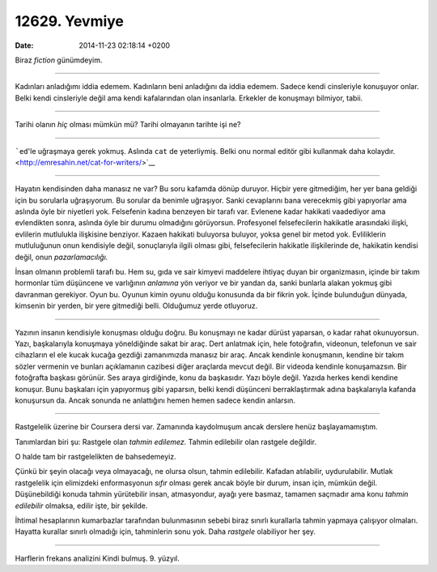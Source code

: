 ==============
12629. Yevmiye
==============

:date: 2014-11-23 02:18:14 +0200

Biraz *fiction* günümdeyim.

--------------

Kadınları anladığımı iddia edemem. Kadınların beni anladığını da iddia
edemem. Sadece kendi cinsleriyle konuşuyor onlar. Belki kendi
cinsleriyle değil ama kendi kafalarından olan insanlarla. Erkekler de
konuşmayı bilmiyor, tabii.

--------------

Tarihi olanın *hiç* olması mümkün mü? Tarihi olmayanın tarihte işi ne?

--------------

```ed``'le uğraşmaya gerek yokmuş. Aslında ``cat`` de yeterliymiş. Belki
onu normal editör gibi kullanmak daha
kolaydır. <http://emresahin.net/cat-for-writers/>`__

--------------

Hayatın kendisinden daha manasız ne var? Bu soru kafamda dönüp duruyor.
Hiçbir yere gitmediğim, her yer bana geldiği için bu sorularla
uğraşıyorum. Bu sorular da benimle uğraşıyor. Sanki cevaplarını bana
verecekmiş gibi yapıyorlar ama aslında öyle bir niyetleri yok.
Felsefenin kadına benzeyen bir tarafı var. Evlenene kadar hakikati
vaadediyor ama evlendikten sonra, aslında öyle bir durumu olmadığını
görüyorsun. Profesyonel felsefecilerin hakikatle arasındaki ilişki,
evlilerin mutlulukla ilişkisine benziyor. Kazaen hakikati buluyorsa
buluyor, yoksa genel bir metod yok. Evliliklerin mutluluğunun onun
kendisiyle değil, sonuçlarıyla ilgili olması gibi, felsefecilerin
hakikatle ilişkilerinde de, hakikatin kendisi değil, onun
*pazarlamacılığı.*

İnsan olmanın problemli tarafı bu. Hem su, gıda ve sair kimyevi
maddelere ihtiyaç duyan bir organizmasın, içinde bir takım hormonlar tüm
düşüncene ve varlığının *anlamına* yön veriyor ve bir yandan da, sanki
bunlarla alakan yokmuş gibi davranman gerekiyor. Oyun bu. Oyunun kimin
oyunu olduğu konusunda da bir fikrin yok. İçinde bulunduğun dünyada,
kimsenin bir yerden, bir yere gitmediği belli. Olduğumuz yerde
otluyoruz.

--------------

Yazının insanın kendisiyle konuşması olduğu doğru. Bu konuşmayı ne kadar
dürüst yaparsan, o kadar rahat okunuyorsun. Yazı, başkalarıyla konuşmaya
yöneldiğinde sakat bir araç. Dert anlatmak için, hele fotoğrafın,
videonun, telefonun ve sair cihazların el ele kucak kucağa gezdiği
zamanımızda manasız bir araç. Ancak kendinle konuşmanın, kendine bir
takım sözler vermenin ve bunları açıklamanın cazibesi diğer araçlarda
mevcut değil. Bir videoda kendinle konuşamazsın. Bir fotoğrafta başkası
görünür. Ses araya girdiğinde, konu da başkasıdır. Yazı böyle değil.
Yazıda herkes kendi kendine konuşur. Bunu başkaları için yapıyormuş gibi
yaparsın, belki kendi düşünceni berraklaştırmak adına başkalarıyla
kafanda konuşursun da. Ancak sonunda ne anlattığını hemen hemen sadece
kendin anlarsın.

--------------

Rastgelelik üzerine bir Coursera dersi var. Zamanında kaydolmuşum ancak
derslere henüz başlayamamıştım.

Tanımlardan biri şu: Rastgele olan *tahmin edilemez.* Tahmin edilebilir
olan rastgele değildir.

O halde tam bir rastgelelikten de bahsedemeyiz.

Çünkü bir şeyin olacağı veya olmayacağı, ne olursa olsun, tahmin
edilebilir. Kafadan atılabilir, uydurulabilir. Mutlak rastgelelik için
elimizdeki enformasyonun *sıfır* olması gerek ancak böyle bir durum,
insan için, mümkün değil. Düşünebildiği konuda tahmin yürütebilir insan,
atmasyondur, ayağı yere basmaz, tamamen saçmadır ama konu *tahmin
edilebilir* olmaksa, edilir işte, bir şekilde.

İhtimal hesaplarının kumarbazlar tarafından bulunmasının sebebi biraz
sınırlı kurallarla tahmin yapmaya çalışıyor olmaları. Hayatta kurallar
sınırlı olmadığı için, tahminlerin sonu yok. Daha *rastgele* olabiliyor
her şey.

--------------

Harflerin frekans analizini Kindi bulmuş. 9. yüzyıl.
